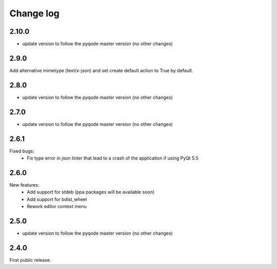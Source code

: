 Change log
==========

2.10.0
------

- update version to follow the pyqode master version (no other changes)

2.9.0
-----

Add alternative mimetype (text/x-json) and set create default action to True by default.

2.8.0
-----

- update version to follow the pyqode master version (no other changes)

2.7.0
-----

- update version to follow the pyqode master version (no other changes)


2.6.1
-----

Fixed bugs:
    - Fix type error in json linter that lead to a crash of the application if
      using PyQt 5.5

2.6.0
------

New features:
    - Add support for stdeb (ppa packages will be available soon)
    - Add support for bdist_wheel
    - Rework editor context menu

2.5.0
-----

- update version to follow the pyqode master version (no other changes)

2.4.0
-----

First public release.
